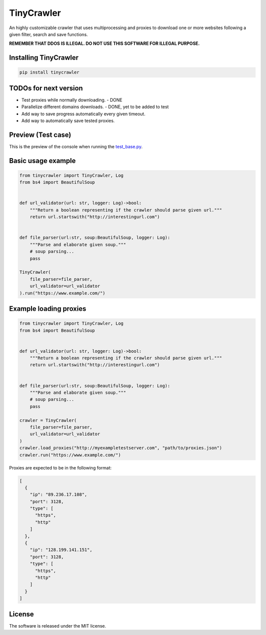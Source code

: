 .. role:: py(code)
   :language: python

.. role:: json(code)
   :language: json


TinyCrawler
====================

|travis| |sonar_quality| |sonar_maintainability| |sonar_coverage| |code_climate_maintainability| |pip|

An highly customizable crawler that uses multiprocessing and proxies to download one or more websites following a given filter, search and save functions.

**REMEMBER THAT DDOS IS ILLEGAL. DO NOT USE THIS SOFTWARE FOR ILLEGAL PURPOSE.**

Installing TinyCrawler
------------------------

.. code:: shell

    pip install tinycrawler

TODOs for next version
------------------------

- Test proxies while normally downloading. - DONE
- Parallelize different domains downloads. - DONE, yet to be added to test
- Add way to save progress automatically every given timeout. 
- Add way to automatically save tested proxies.

Preview (Test case)
---------------------
This is the preview of the console when running the `test_base.py`_.

|preview|

Basic usage example
---------------------

.. code:: python

    from tinycrawler import TinyCrawler, Log
    from bs4 import BeautifulSoup


    def url_validator(url: str, logger: Log)->bool:
        """Return a boolean representing if the crawler should parse given url."""
        return url.startswith("http://interestingurl.com")


    def file_parser(url:str, soup:BeautifulSoup, logger: Log):
        """Parse and elaborate given soup."""
        # soup parsing...
        pass

    TinyCrawler(
        file_parser=file_parser,
        url_validator=url_validator
    ).run("https://www.example.com/")

Example loading proxies
---------------------

.. code:: python

    from tinycrawler import TinyCrawler, Log
    from bs4 import BeautifulSoup


    def url_validator(url: str, logger: Log)->bool:
        """Return a boolean representing if the crawler should parse given url."""
        return url.startswith("http://interestingurl.com")


    def file_parser(url:str, soup:BeautifulSoup, logger: Log):
        """Parse and elaborate given soup."""
        # soup parsing...
        pass

    crawler = TinyCrawler(
        file_parser=file_parser,
        url_validator=url_validator
    )
    crawler.load_proxies("http://myexampletestserver.com", "path/to/proxies.json")
    crawler.run("https://www.example.com/")



Proxies are expected to be in the following format:

.. code:: python

    [
      {
        "ip": "89.236.17.108",
        "port": 3128,
        "type": [
          "https",
          "http"
        ]
      },
      {
        "ip": "128.199.141.151",
        "port": 3128,
        "type": [
          "https",
          "http"
        ]
      }
    ]


License
--------------
The software is released under the MIT license.

.. _`test_base.py`: https://github.com/LucaCappelletti94/tinycrawler/blob/master/tests/test_base.py

.. |preview| image:: https://github.com/LucaCappelletti94/tinycrawler/blob/master/preview.png?raw=true

.. |travis| image:: https://travis-ci.org/LucaCappelletti94/tinycrawler.png
   :target: https://travis-ci.org/LucaCappelletti94/tinycrawler

.. |sonar_quality| image:: https://sonarcloud.io/api/project_badges/measure?project=tinycrawler.lucacappelletti&metric=alert_status
    :target: https://sonarcloud.io/dashboard/index/tinycrawler.lucacappelletti

.. |sonar_maintainability| image:: https://sonarcloud.io/api/project_badges/measure?project=tinycrawler.lucacappelletti&metric=sqale_rating
    :target: https://sonarcloud.io/dashboard/index/tinycrawler.lucacappelletti

.. |sonar_coverage| image:: https://sonarcloud.io/api/project_badges/measure?project=tinycrawler.lucacappelletti&metric=coverage
    :target: https://sonarcloud.io/dashboard/index/tinycrawler.lucacappelletti

.. |code_climate_maintainability| image:: https://api.codeclimate.com/v1/badges/25fb7c6119e188dbd12c/maintainability
   :target: https://codeclimate.com/github/LucaCappelletti94/tinycrawler/maintainability
   :alt: Maintainability

.. |pip| image:: https://badge.fury.io/py/tinycrawler.svg
    :target: https://badge.fury.io/py/tinycrawler
